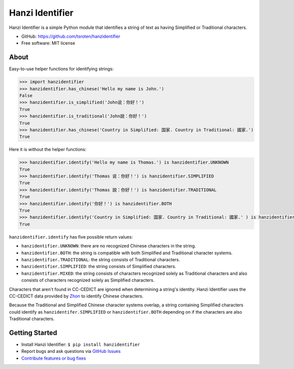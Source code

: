 ================
Hanzi Identifier
================

.. image:: https://badge.fury.io/py/hanzidentifer.svg
    :target: https://pypi.org/project/hanzidentifer

.. image:: https://github.com/tsroten/hanzidentifer/actions/workflows/ci.yml/badge.svg
    :target: https://github.com/tsroten/hanzidentifer/actions/workflows/ci.yml

Hanzi Identifier is a simple Python module that identifies a string of text as 
having Simplified or Traditional characters.

* GitHub: https://github.com/tsroten/hanzidentifier
* Free software: MIT license

About
-----

Easy-to-use helper functions for identifying strings:

.. code:: python

    >>> import hanzidentifier
    >>> hanzidentifier.has_chinese('Hello my name is John.')
    False
    >>> hanzidentifier.is_simplified('John说：你好！')
    True
    >>> hanzidentifier.is_traditional('John說：你好！')
    True
    >>> hanzidentifier.has_chinese('Country in Simplified: 国家. Country in Traditional: 國家.')
    True

Here it is without the helper functions:

.. code:: python

    >>> hanzidentifier.identify('Hello my name is Thomas.') is hanzidentifier.UNKNOWN
    True
    >>> hanzidentifier.identify('Thomas 说：你好！') is hanzidentifier.SIMPLIFIED
    True
    >>> hanzidentifier.identify('Thomas 說：你好！') is hanzidentifier.TRADITIONAL
    True
    >>> hanzidentifier.identify('你好！') is hanzidentifier.BOTH
    True
    >>> hanzidentifier.identify('Country in Simplified: 国家. Country in Traditional: 國家.' ) is hanzidentifier.MIXED
    True

``hanzidentifier.identify`` has five possible return values:

* ``hanzidentifier.UNKNOWN``: there are no recognized Chinese characters in the string.
* ``hanzidentifier.BOTH``: the string is compatible with both Simplified and Traditional character systems.
* ``hanzidentifier.TRADITIONAL``: the string consists of Traditional characters.
* ``hanzidentifier.SIMPLIFIED``: the string consists of Simplified characters.
* ``hanzidentifier.MIXED``: the string consists of characters recognized solely as Traditional characters and also consists of characters recognized solely as Simplified characters.

Characters that aren't found in CC-CEDICT are ignored when determining a string's identity.
Hanzi Identifier uses the CC-CEDICT data provided by `Zhon <https://github.com/tsroten/zhon>`_ to identify Chinese characters.

Because the Traditional and Simplified Chinese character systems overlap, a
string containing Simplified characters could identify as
``hanzidentifer.SIMPLIFIED`` or ``hanzidentifier.BOTH`` depending on if the
characters are also Traditional characters.

Getting Started
---------------

* Install Hanzi Identifier: ``$ pip install hanzidentifier``
* Report bugs and ask questions via `GitHub Issues <https://github.com/tsroten/hanzidentifier/issues>`_
* `Contribute features or bug fixes <https://github.com/tsroten/hanzidentifier/pulls>`_
